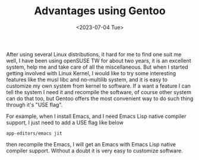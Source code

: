#+HUGO_BASE_DIR: ../
#+HUGO_SECTION: posts
#+HUGO_AUTO_SET_LASTMOD: t

#+HUGO_TAGS: linux gentoo
#+TITLE: Advantages using Gentoo
#+DATE: <2023-07-04 Tue>

After using several Linux distributions, it hard for me to find one suit me well, I have been using openSUSE TW for about two years, it is an excellent system, help me and take care of all the miscellaneous. But when I started getting involved with Linux Kernel, I would like to try some interesting features like the musl libc and no-multilib system, and it is easy to customize my own system from kernel to software. If a want a feature I can tell the system I need it and recompile the software, of course other system can do that too, but Gentoo offers the most convenient way to do such thing through it's "USE flag".

For example, when I install Emacs, and I need Emacs Lisp native compiler support, I just need to add a USE flag like below
#+BEGIN_SRC
app-editors/emacs jit
#+END_SRC
then recompile the Emacs, I will get an Emacs with Emacs Lisp native compiler support. Without a doubt it is very easy to customize software.
